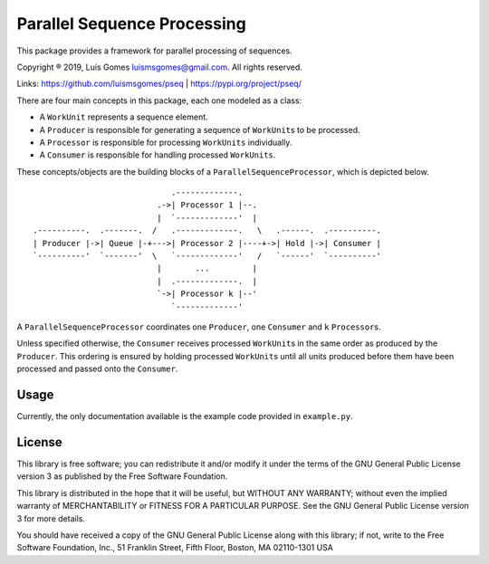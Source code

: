 Parallel Sequence Processing
============================

This package provides a framework for parallel processing of sequences.

Copyright ® 2019, Luís Gomes luismsgomes@gmail.com. All rights reserved.

Links: https://github.com/luismsgomes/pseq | https://pypi.org/project/pseq/

There are four main concepts in this package, each one modeled as a
class:

-  A ``WorkUnit`` represents a sequence element.
-  A ``Producer`` is responsible for generating a sequence of
   ``WorkUnit``\ s to be processed.
-  A ``Processor`` is responsible for processing ``WorkUnits``
   individually.
-  A ``Consumer`` is responsible for handling processed ``WorkUnits``.

These concepts/objects are the building blocks of a
``ParallelSequenceProcessor``, which is depicted below.

::

                                 .-------------.
                              .->| Processor 1 |--.
                              |  `-------------'  |
    .----------.  .-------.  /   .-------------.   \   .------.  .----------.
    | Producer |->| Queue |-+--->| Processor 2 |----+->| Hold |->| Consumer |
    `----------'  `-------'  \   `-------------'   /   `------'  `----------'
                              |       ...         |
                              |  .-------------.  |
                              `->| Processor k |--'
                                 `-------------'

A ``ParallelSequenceProcessor`` coordinates one ``Producer``, one
``Consumer`` and ``k`` ``Processor``\ s.

Unless specified otherwise, the ``Consumer`` receives processed
``WorkUnit``\ s in the same order as produced by the ``Producer``. This
ordering is ensured by holding processed ``WorkUnit``\ s until all units
produced before them have been processed and passed onto the
``Consumer``.

Usage
-----

Currently, the only documentation available is the example code provided 
in ``example.py``.


License
-------

This library is free software; you can redistribute it and/or modify it
under the terms of the GNU General Public License version 3 as published
by the Free Software Foundation.

This library is distributed in the hope that it will be useful, but
WITHOUT ANY WARRANTY; without even the implied warranty of
MERCHANTABILITY or FITNESS FOR A PARTICULAR PURPOSE. See the GNU General
Public License version 3 for more details.

You should have received a copy of the GNU General Public License along
with this library; if not, write to the Free Software Foundation, Inc.,
51 Franklin Street, Fifth Floor, Boston, MA 02110-1301 USA
